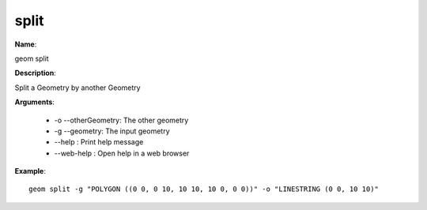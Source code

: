 split
=====

**Name**:

geom split

**Description**:

Split a Geometry by another Geometry

**Arguments**:

   * -o --otherGeometry: The other geometry

   * -g --geometry: The input geometry

   * --help : Print help message

   * --web-help : Open help in a web browser



**Example**::

    geom split -g "POLYGON ((0 0, 0 10, 10 10, 10 0, 0 0))" -o "LINESTRING (0 0, 10 10)"